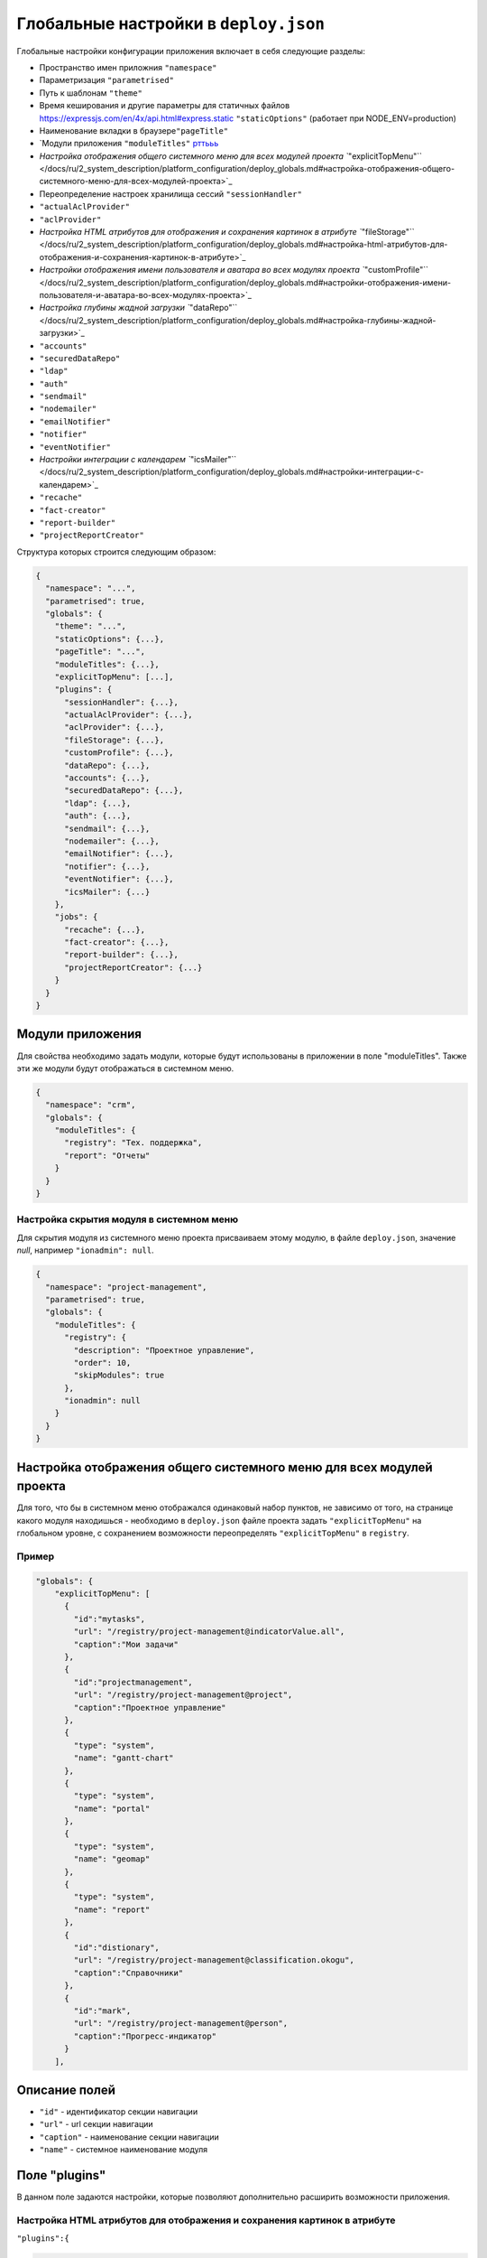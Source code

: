 Глобальные настройки в ``deploy.json``
==========================================

Глобальные настройки конфигурации приложения включает в себя следующие разделы:


* Пространство имен приложния ``"namespace"``
* Параметризация ``"parametrised"``
* Путь к шаблонам ``"theme"``
* Время кеширования и другие параметры для статичных файлов https://expressjs.com/en/4x/api.html#express.static ``"staticOptions"`` (работает при NODE_ENV=production)
* Наименование вкладки в браузере\ ``"pageTitle"``
* \`Модули приложения ``"moduleTitles"`` `рттььь <#модули-приложения>`_
* `Настройка отображения общего системного меню для всех модулей проекта ``"explicitTopMenu"`` </docs/ru/2_system_description/platform_configuration/deploy_globals.md#настройка-отображения-общего-системного-меню-для-всех-модулей-проекта>`_
* Переопределение настроек хранилища сессий ``"sessionHandler"``
* ``"actualAclProvider"``
* ``"aclProvider"``
* `Настройка HTML атрибутов для отображения и сохранения картинок в атрибуте ``"fileStorage"`` </docs/ru/2_system_description/platform_configuration/deploy_globals.md#настройка-html-атрибутов-для-отображения-и-сохранения-картинок-в-атрибуте>`_
* `Настройки отображения имени пользователя и аватара во всех модулях проекта ``"customProfile"`` </docs/ru/2_system_description/platform_configuration/deploy_globals.md#настройки-отображения-имени-пользователя-и-аватара-во-всех-модулях-проекта>`_
* `Настройка глубины жадной загрузки ``"dataRepo"`` </docs/ru/2_system_description/platform_configuration/deploy_globals.md#настройка-глубины-жадной-загрузки>`_
* ``"accounts"``
* ``"securedDataRepo"``
* ``"ldap"``
* ``"auth"``
* ``"sendmail"``
* ``"nodemailer"``
* ``"emailNotifier"``
* ``"notifier"``
* ``"eventNotifier"``
* `Настройки интеграции с календарем ``"icsMailer"`` </docs/ru/2_system_description/platform_configuration/deploy_globals.md#настройки-интеграции-с-календарем>`_
* ``"recache"``
* ``"fact-creator"``
* ``"report-builder"``
* ``"projectReportCreator"``

Структура которых строится следующим образом: 

.. code-block::

   {
     "namespace": "...",
     "parametrised": true,
     "globals": {
       "theme": "...",
       "staticOptions": {...},
       "pageTitle": "...",
       "moduleTitles": {...},
       "explicitTopMenu": [...],
       "plugins": {
         "sessionHandler": {...},
         "actualAclProvider": {...},
         "aclProvider": {...},
         "fileStorage": {...},
         "customProfile": {...},
         "dataRepo": {...},
         "accounts": {...},
         "securedDataRepo": {...},
         "ldap": {...},
         "auth": {...},
         "sendmail": {...},
         "nodemailer": {...},
         "emailNotifier": {...},
         "notifier": {...},
         "eventNotifier": {...},
         "icsMailer": {...}
       },
       "jobs": {
         "recache": {...},
         "fact-creator": {...},
         "report-builder": {...},
         "projectReportCreator": {...}
       }
     }
   }

Модули приложения
-----------------

Для свойства необходимо задать модули, которые будут использованы в приложении в поле "moduleTitles". Также эти же модули будут отображаться в системном меню.

.. code-block:: json

   {
     "namespace": "crm",
     "globals": {
       "moduleTitles": {
         "registry": "Тех. поддержка",
         "report": "Отчеты"
       }
     }
   }

Настройка скрытия модуля в системном меню
^^^^^^^^^^^^^^^^^^^^^^^^^^^^^^^^^^^^^^^^^

Для скрытия модуля из системного меню проекта присваиваем этому модулю, в файле ``deploy.json``\ , значение *null*\ , например ``"ionadmin": null``.

.. code-block:: json

   {
     "namespace": "project-management",
     "parametrised": true,
     "globals": {
       "moduleTitles": {
         "registry": {
           "description": "Проектное управление",
           "order": 10,
           "skipModules": true
         },
         "ionadmin": null
       }
     }
   }

Настройка отображения общего системного меню для всех модулей проекта
---------------------------------------------------------------------

Для того, что бы в системном меню отображался одинаковый набор пунктов, не зависимо от того, на странице какого модуля находишься - необходимо в ``deploy.json`` файле проекта задать ``"explicitTopMenu"`` на глобальном уровне, с сохранением возможности переопределять ``"explicitTopMenu"`` в ``registry``.

Пример
^^^^^^^^

.. code-block:: json

   "globals": {
       "explicitTopMenu": [
         {
           "id":"mytasks",
           "url": "/registry/project-management@indicatorValue.all",
           "caption":"Мои задачи"
         },
         {
           "id":"projectmanagement",
           "url": "/registry/project-management@project",
           "caption":"Проектное управление"
         },
         {
           "type": "system",
           "name": "gantt-chart"
         },
         {
           "type": "system",
           "name": "portal"
         },
         {
           "type": "system",
           "name": "geomap"
         },
         {
           "type": "system",
           "name": "report"
         },
         {
           "id":"distionary",
           "url": "/registry/project-management@classification.okogu",
           "caption":"Справочники"
         },
         {
           "id":"mark",
           "url": "/registry/project-management@person",
           "caption":"Прогресс-индикатор"
         }
       ],

Описание полей
----------------


* ``"id"`` - идентификатор секции навигации
* ``"url"`` - url секции навигации
* ``"caption"`` - наименование секции навигации
* ``"name"`` - системное наименование модуля

Поле "plugins"
--------------

В данном поле задаются настройки, которые позволяют дополнительно расширить возможности приложения. 

Настройка HTML атрибутов для отображения и сохранения картинок в атрибуте
^^^^^^^^^^^^^^^^^^^^^^^^^^^^^^^^^^^^^^^^^^^^^^^^^^^^^^^^^^^^^^^^^^^^^^^^^

``"plugins":{``

.. code-block:: json

   "fileStorage": {
       "module": "core/impl/resource/OwnCloudStorage",
       "options": {
         "url": "https://owncloud.iondv.ru/",
         "login": "api",
         "password": "apiapi"
       }
   }

.. code-block:: json

   "htmlFiles": {
       "module": "core/impl/resource/FsStorage",
       "initMethod":"init",
       "initLevel": 3,
       "options": {
         "storageBase": "./htmlFiles",
         "urlBase": "/htmlFiles",
         "dataSource": "ion://Db",
         "log": "ion://sysLog",
         "app": "ion://application",
         "auth": "ion://auth"
       },
       "htmlImages": {
           "module": "core/impl/resource/ImageStorage",
           "initMethod": "init",
           "initLevel": 3,
           "options": {
             "fileStorage": "ion://htmlFiles",
             "app": "ion://application",
             "auth": "ion://auth",
             "log": "ion://sysLog",
             "urlBase": "/htmlFiles",
             "thumbnails": {
               "small": {
                 "width": 100,
                 "height": 100
               }
             }
           }
       }
   }

``"modules": {``
``"registry": {``
``"globals":``

.. code-block:: json

   {
       "refShortViewDelay": 1000, // количество миллисекунд до появления окна с инфо. Если не указан или 0, или нет shortView представления, то окно не выводится
       "defaultImageDir": "images",
       "contentImageStorage": "htmlImages"
   }

Настройки отображения имени пользователя и аватара во всех модулях проекта
-----------------------------------------------------------------------------

Для задания аватара через деплой прописываем связь с изображением.
Аватар будет браться из соответствующего атрибута класса, объект которого привязан к текущему системному пользователю.

Пример
^^^^^^^^^

.. code-block:: json

   "customProfile": {
     "module": "lib/plugins/customProfile",
     "initMethod": "inject",
     "options": {
       "auth": "ion://auth",
       "metaRepo": "ion://metaRepo",
       "dataRepo": "ion://dataRepo",
       "propertyMap": {
         "person@project-management": {
           "filter": "user",
           "properties": {
             "avatar": "foto"
           }
         }
       }
     }
   }

Настройка глубины жадной загрузки
-----------------------------------

.. code-block:: json

   "dataRepo": {
     "options": {
       "maxEagerDepth": 4
     }
   }

Настройки интеграции с календарем
--------------------------------------

Интеграция осуществляется следующим образом: модуль по событию отправляет письмо с прикрепленным ``ics-файлом``\ , в котором указано событие *iCalendar*.  *Outlook* воспринимает такое письмо как приглашение на собрание. *Яндекс* тоже добавляет собрание в календарь. 

Конфигурации модуля:

.. code-block:: javascript

   "icsMailer": {
     "module": "applications/extensions/lib/icsMailer",
     "initMethod": "init",
     "initLevel": 2,
     "options": {
       "dataRepo": "ion://dataRepo",
       "transport": {...}, //Настройки smtp-сервера
       "defaults": {...}, //Общий настройки всех писем
       "listeners": [
         {
           "component": //Ссылка на слушаемый компонент
           "events": {
             "...": {// Идентификатор события
               "calendar": {...}, //Настройки календаря, несущего событие и передаваемого в ics-вложении
               "event": {...}, //Настройки VEVENT, передаваемого в ics-вложении
               "filename": "...", //Имя вложенного ics-файла
               "letter": {...} //Настройки письма, отправляемого по событию.
             }
           }
         }
       ]
     }
   }


* Подробности настройки `transport и defaults <https://nodemailer.com/smtp/>`_.
* Подробности настройки `letter <https://nodemailer.com/message/>`_
* Подробности настройки `calendar <https://www.npmjs.com/package/ical-generator#calendar>`_
* Подробности настройки `event <https://www.npmjs.com/package/ical-generator#event>`_

Для настроек *letter*\ , *event*\ , *filename* и *calendar* предусмотрена возможность использовать данные из объекта события, указывая имена свойств через точку ``refAttr.stringAttr``\ , либо обернув эту конструкцию в ``${refAttr.stringAttr}`` когда необходимо использовать шаблон.

Полный пример файла `deploy.json <deploy_ex.rst>`_
^^^^^^^^^^^^^^^^^^^^^^^^^^^^^^^^^^^^^^^^^^^^^^^^^^^^^

----

